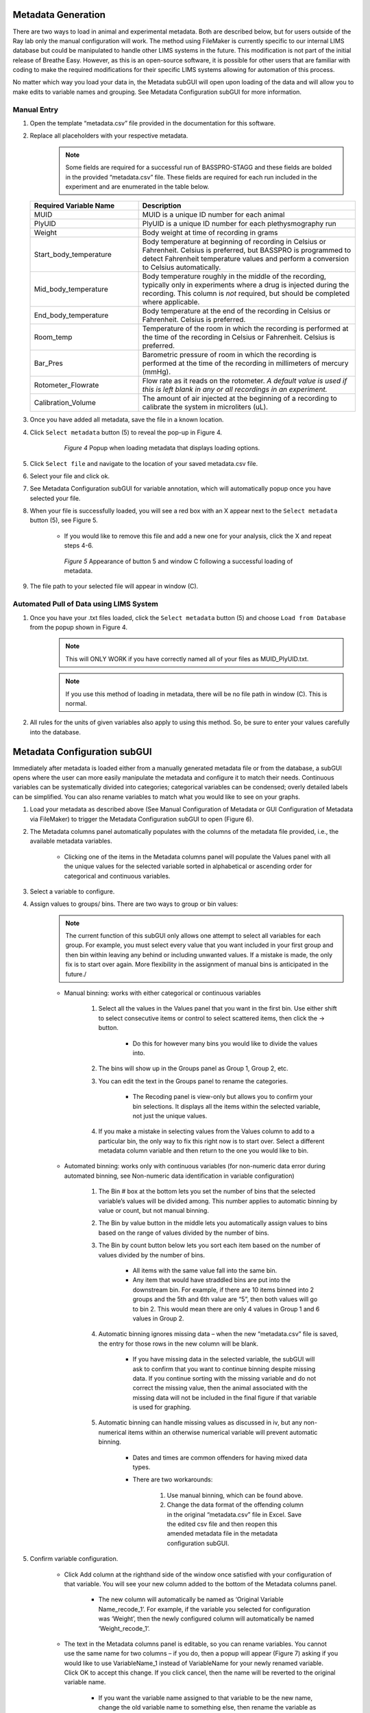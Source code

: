 Metadata Generation
*****************************
There are two ways to load in animal and experimental metadata. Both are described below, 
but for users outside of the Ray lab only the manual configuration will work. The method using 
FileMaker is currently specific to our internal LIMS database but could be manipulated to handle 
other LIMS systems in the future. This modification is not part of the initial release of Breathe Easy. 
However, as this is an open-source software, it is possible for other users that are familiar with 
coding to make the required modifications for their specific LIMS systems allowing for automation of this process. 

No matter which way you load your data in, the Metadata subGUI will open upon loading of 
the data and will allow you to make edits to variable names and grouping. See Metadata Configuration subGUI  
for more information.

Manual Entry
========================
1. Open the template “metadata.csv” file provided in the documentation for this software.
2. Replace all placeholders with your respective metadata.
     .. note:: 
        Some fields are required for a successful run of BASSPRO-STAGG and these fields 
        are bolded in the provided “metadata.csv” file. These fields are required for 
        each run included in the experiment and are enumerated in the table below.

   .. list-table::
      :widths: 30 60
      :header-rows: 1
      
      * - Required Variable Name 
        - Description
      * - MUID
        - MUID is a unique ID number for each animal
      * - PlyUID
        - PlyUID is a unique ID number for each plethysmography run
      * - Weight
        - Body weight at time of recording in grams
      * - Start_body_temperature
        - Body temperature at beginning of recording in Celsius or Fahrenheit. Celsius is preferred, 
          but BASSPRO is programmed to detect Fahrenheit temperature values and perform 
          a conversion to Celsius automatically.
      * - Mid_body_temperature
        - Body temperature roughly in the middle of the recording, typically only in experiments
          where a drug is injected during the recording. This column is *not* required, but should be 
          completed where applicable.
      * - End_body_temperature
        - Body temperature at the end of the recording in Celsius or Fahrenheit. Celsius is preferred.
      * - Room_temp
        - Temperature of the room in which the recording is performed at the time of the 
          recording in Celsius or Fahrenheit. Celsius is preferred.
      * - Bar_Pres
        - Barometric pressure of room in which the recording is performed at the time of
          the recording in millimeters of mercury (mmHg). 
      * - Rotometer_Flowrate
        - Flow rate as it reads on the rotometer. *A default value is used if this is left blank in any or
          all recordings in an experiment.*
      * - Calibration_Volume
        - The amount of air injected at the beginning of a recording to calibrate the system in microliters (uL).
      
3. Once you have added all metadata, save the file in a known location. 
4. Click ``Select metadata`` button (5) to reveal the pop-up in Figure 4. 

     .. figure:: Figures/MetadataPopup.png
        :width: 50%
        
        *Figure 4* Popup when loading metadata that displays loading options.
        
5. Click ``Select file`` and navigate to the location of your saved metadata.csv file. 
6. Select your file and click ok. 
7. See Metadata Configuration subGUI for variable annotation, which will automatically popup once you have selected your file.
8. When your file is successfully loaded, you will see a red box with an X appear next to the ``Select metadata`` button (5), see Figure 5. 

    * If you would like to remove this file and add a new one for your analysis, click the X and repeat steps 4-6.
     
    .. figure:: Figures/RedXs.png
       :width: 50%
       
       *Figure 5* Appearance of button 5 and window C following a successful loading of metadata.
     
9. The file path to your selected file will appear in window (C).

Automated Pull of Data using LIMS System
============================================
1. Once you have your .txt files loaded, click the ``Select metadata`` button (5) and choose ``Load from Database`` from the popup shown in Figure 4.
      .. note::
         This will ONLY WORK if you have correctly named all of your files as MUID_PlyUID.txt.
        
      .. note::  
         If you use this method of loading in metadata, there will be no file path in window (C). This is normal.
2. All rules for the units of given variables also apply to using this method. So, be sure to enter your values carefully into the database.

Metadata Configuration subGUI
*******************************
Immediately after metadata is loaded either from a manually generated metadata file or from the database, a 
subGUI opens where the user can more easily manipulate the metadata and configure it to match their needs. 
Continuous variables can be systematically divided into categories; categorical variables can be condensed; 
overly detailed labels can be simplified. You can also rename variables to match what you would like to see on your graphs.

1. Load your metadata as described above (See Manual Configuration of Metadata or GUI Configuration of Metadata via FileMaker) 
   to trigger the Metadata Configuration subGUI to open (Figure 6). 
2. The Metadata columns panel automatically populates with the columns of the metadata file provided, i.e., the 
   available metadata variables. 
   
      * Clicking one of the items in the Metadata columns panel will populate the Values panel with all the unique 
        values for the selected variable sorted in alphabetical or ascending order for categorical and continuous variables.
         
3. Select a variable to configure.
4. Assign values to groups/ bins. There are two ways to group or bin values:
      .. note::
         The current function of this subGUI only allows one attempt to select all variables for each group. 
         For example, you must select every value that you want included in your first group and then bin within 
         leaving any behind or including unwanted values. If a mistake is made, the only fix is to start over again. 
         More flexibility in the assignment of manual bins is anticipated in the future./
           
      * Manual binning: works with either categorical or continuous variables
      
           #. Select all the values in the Values panel that you want in the first bin. Use either shift to select 
              consecutive items or control to select scattered items, then click the → button. 
              
               * Do this for however many bins you would like to divide the values into.
               
           #. The bins will show up in the Groups panel as Group 1, Group 2, etc. 
           #. You can edit the text in the Groups panel to rename the categories.
           
               * The Recoding panel is view-only but allows you to confirm your bin selections. It displays 
                 all the items within the selected variable, not just the unique values.
                 
           #. If you make a mistake in selecting values from the Values column to add to a particular bin, 
              the only way to fix this right now is to start over. Select a different metadata column variable 
              and then return to the one you would like to bin. 
              
      * Automated binning: works only with continuous variables (for non-numeric data error during automated binning, 
        see Non-numeric data identification in variable configuration)
        
            #. The Bin # box at the bottom lets you set the number of bins that the selected variable’s values 
               will be divided among. This number applies to automatic binning by value or count, but not manual binning.
            #. The Bin by value button in the middle lets you automatically assign values to bins based on the 
               range of values divided by the number of bins. 
            #. The Bin by count button below lets you sort each item based on the number of values divided by the number of bins. 
            
                 * All items with the same value fall into the same bin.
                 * Any item that would have straddled bins are put into the downstream bin. For example, if there 
                   are 10 items binned into 2 groups and the 5th and 6th value are “5”, then both values will go to bin 2. 
                   This would mean there are only 4 values in Group 1 and 6 values in Group 2. 
                   
            #. Automatic binning ignores missing data – when the new “metadata.csv” file is saved, the entry for those 
               rows in the new column will be blank. 
               
                 * If you have missing data in the selected variable, the subGUI will ask to confirm that you 
                   want to continue binning despite missing data. If you continue sorting with the missing variable 
                   and do not correct the missing value, then the animal associated with the missing data will not be 
                   included in the final figure if that variable is used for graphing.
                   
            #. Automatic binning can handle missing values as discussed in iv, but any non-numerical items within an 
               otherwise numerical variable will prevent automatic binning. 
               
                * Dates and times are common offenders for having mixed data types.
                * There are two workarounds:
                
                   #. Use manual binning, which can be found above.
                   #. Change the data format of the offending column in the original “metadata.csv” file in 
                      Excel. Save the edited csv file and then reopen this amended metadata file in the metadata configuration subGUI.
                      
5. Confirm variable configuration.

    * Click Add column at the righthand side of the window once satisfied with your configuration of that variable. 
      You will see your new column added to the bottom of the Metadata columns panel.
      
       * The new column will automatically be named as ‘Original Variable Name_recode_1’. 
         For example, if the variable you selected for configuration was ‘Weight’, then the 
         newly configured column will automatically be named ‘Weight_recode_1’.
         
    * The text in the Metadata columns panel is editable, so you can rename variables. 
      You cannot use the same name for two columns – if you do, then a popup will appear (Figure 7) 
      asking if you would like to use VariableName_1 instead of VariableName for your newly renamed variable. 
      Click OK to accept this change. If you click cancel, then the name will be reverted to the original variable name. 
      
       * If you want the variable name assigned to that variable to be the new name, change the old variable 
         name to something else, then rename the variable as you did in Step 5b. You will no longer get the 
         error message for duplicate names.
       * You will have a second opportunity to rename variables as they appear in figures in the STAGG 
         settings subGUI as well. However, the same restrictions apply where each variable name must be unique.
         
    * Currently, we do not have a way of removing a configured column from the Metadata columns panel once it has been added. 
      However, you can clear/reset your configuration of a particular variable at any point before clicking Add column 
      by simply selecting a different variable in the Metadata columns panel. 
      
6. Save the configured metadata file.

    * Click ``OK`` to save your configured metadata in local memory – the actual csv file won’t be created until BASSPRO is launched.
    * Click ``Save As`` to open a file dialog to save your metadata in a particular location for access later.
    * Either option of saving will result in a copy of this “metadata.csv” file saved in the BASSPRO output folder 
      for this run once launched.
